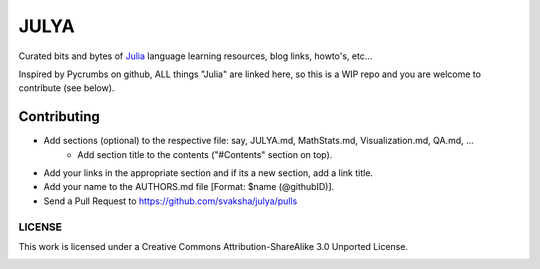 JULYA
=====

Curated bits and bytes of `Julia <https://github.com/JuliaLang>`_ language learning resources, blog links, howto's, etc...

Inspired by Pycrumbs on github, ALL things "Julia" are linked here, so this is a WIP repo and you are welcome to contribute (see below).


Contributing
~~~~~~~~~~~~~
* Add sections (optional) to the respective file: say, JULYA.md, MathStats.md, Visualization.md, QA.md, ...
    * Add section title to the contents ("#Contents" section on top).
* Add your links in the appropriate section and if its a new section, add a link title.
* Add your name to the AUTHORS.md file [Format: $name (@githubID)].
* Send a Pull Request to https://github.com/svaksha/julya/pulls


LICENSE
---------
This work is licensed under a Creative Commons Attribution-ShareAlike 3.0 Unported License.


.. image:: https://d2weczhvl823v0.cloudfront.net/svaksha/julya/trend.png
   :alt: Bitdeli badge
   :target: https://bitdeli.com/free

